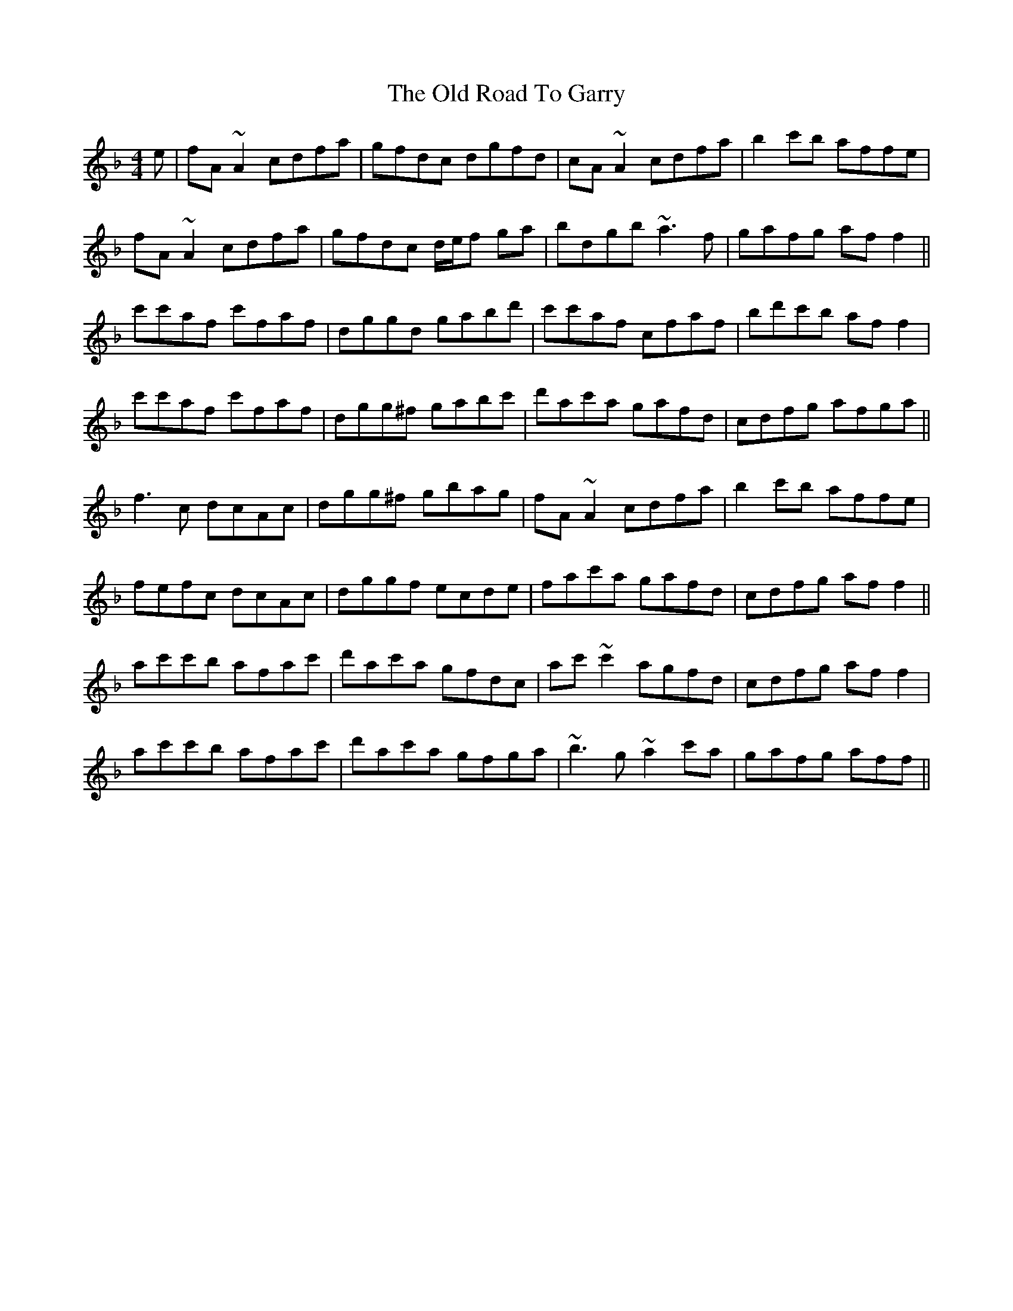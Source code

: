 X: 30387
T: Old Road To Garry, The
R: reel
M: 4/4
K: Fmajor
e|fA ~A2 cdfa|gfdc dgfd|cA ~A2 cdfa|b2 c'b affe|
fA ~A2 cdfa|gfdc d/e/f ga|bdgb ~a3 f|gafg af f2||
c'c'af c'faf|dggd gabd'|c'c'af cfaf|bd'c'b af f2|
c'c'af c'faf|dgg^f gabc'|d'ac'a gafd|cdfg afga||
f3 c dcAc|dgg^f gbag|fA ~A2 cdfa|b2 c'b affe|
fefc dcAc|dggf ecde|fac'a gafd|cdfg af f2||
ac'c'b afac'|d'ac'a gfdc|ac' ~c'2 agfd|cdfg af f2|
ac'c'b afac'|d'ac'a gfga|~b3 g ~a2 c'a|gafg aff||

